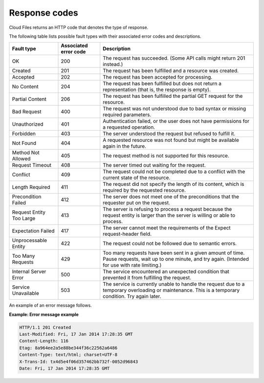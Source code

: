 .. _response-codes:

==============
Response codes
==============

Cloud Files returns an HTTP code that denotes the type of response.

The following table lists possible fault types with their associated error
codes and descriptions.

+----------------------+------------+-----------------------------------------+
|     Fault type       | Associated | Description                             |
|                      | error code |                                         |
+======================+============+=========================================+
| OK                   | 200        | The request has succeeded. (Some API    |
|                      |            | calls might return 201 instead.)        |
+----------------------+------------+-----------------------------------------+
| Created              | 201        | The request has been fulfilled          |
|                      |            | and a resource was created.             |
+----------------------+------------+-----------------------------------------+
| Accepted             | 202        | The request has been accepted for       |
|                      |            | processing.                             |
+----------------------+------------+-----------------------------------------+
| No Content           | 204        | The request has been fulfilled but does |
|                      |            | not return a representation (that is,   |
|                      |            | the response is empty).                 |
+----------------------+------------+-----------------------------------------+
| Partial Content      | 206        | The request has been fulfilled the      |
|                      |            | partial GET request for the resource.   |
+----------------------+------------+-----------------------------------------+
| Bad Request          | 400        | The request was not understood due to   |
|                      |            | bad syntax or missing required          |
|                      |            | parameters.                             |
+----------------------+------------+-----------------------------------------+
| Unauthorized         | 401        | Authentication failed, or the user does |
|                      |            | not have permissions for a requested    |
|                      |            | operation.                              |
+----------------------+------------+-----------------------------------------+
| Forbidden            | 403        | The server understood the request but   |
|                      |            | refused to fulfill it.                  |
+----------------------+------------+-----------------------------------------+
| Not Found            | 404        | A requested resource was not found but  |
|                      |            | might be available again in the future. |
+----------------------+------------+-----------------------------------------+
| Method Not Allowed   | 405        | The request method is not supported     |
|                      |            | for this resource.                      |
+----------------------+------------+-----------------------------------------+
| Request Timeout      | 408        | The server timed out waiting for        |
|                      |            | the request.                            |
+----------------------+------------+-----------------------------------------+
| Conflict             | 409        | The request could not be completed due  |
|                      |            | to a conflict with the current state    |
|                      |            | of the resource.                        |
+----------------------+------------+-----------------------------------------+
| Length Required      | 411        | The request did not specify the length  |
|                      |            | of its content, which is required       |
|                      |            | by the requested resource.              |
+----------------------+------------+-----------------------------------------+
| Precondition Failed  | 412        | The server does not meet one of the     |
|                      |            | preconditions that the requester        |
|                      |            | put on the request.                     |
+----------------------+------------+-----------------------------------------+
| Request Entity Too   | 413        | The server is refusing to process a     |
| Large                |            | request because the request entity is   |
|                      |            | larger than the server is willing or    |
|                      |            | able to process.                        |
+----------------------+------------+-----------------------------------------+
| Expectation Failed   | 417        | The server cannot meet the requirements |
|                      |            | of the Expect request-header field.     |
+----------------------+------------+-----------------------------------------+
| Unprocessable Entity | 422        | The request could not be followed due   |
|                      |            | to semantic errors.                     |
+----------------------+------------+-----------------------------------------+
| Too Many Requests    | 429        | Too many requests have been sent in a   |
|                      |            | given amount of time. Pause requests,   |
|                      |            | wait up to one minute, and try again.   |
|                      |            | (Intended for use with rate limiting.)  |
+----------------------+------------+-----------------------------------------+
| Internal Server Error| 500        | The service encountered an unexpected   |
|                      |            | condition that prevented it from        |
|                      |            | fulfilling the request.                 |
+----------------------+------------+-----------------------------------------+
| Service Unavailable  | 503        | The service is currently unable to      |
|                      |            | handle the request due to a temporary   |
|                      |            | overloading or maintenance. This is a   |
|                      |            | temporary condition. Try again later.   |
+----------------------+------------+-----------------------------------------+

An example of an error message follows.

**Example: Error message example**

.. code::

    HTTP/1.1 201 Created
    Last-Modified: Fri, 17 Jan 2014 17:28:35 GMT
    Content-Length: 116
    Etag: 8a964ee2a5e88be344f36c22562a6486
    Content-Type: text/html; charset=UTF-8
    X-Trans-Id: tx4d5e4f06d357462bb732f-0052d96843
    Date: Fri, 17 Jan 2014 17:28:35 GMT
